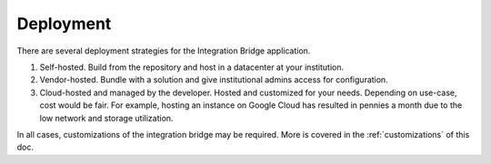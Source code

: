 .. _deployment-docs-ref:

Deployment
==========

There are several deployment strategies for the Integration Bridge application.

#. Self-hosted. Build from the repository and host in a datacenter at your institution.
#. Vendor-hosted. Bundle with a solution and give institutional admins access for configuration.
#. Cloud-hosted and managed by the developer. Hosted and customized for your needs. Depending on use-case, cost would be fair. For example, hosting an instance on Google Cloud has resulted in pennies a month due to the low network and storage utilization.

In all cases, customizations of the integration bridge may be required. More is covered in the :ref:`customizations` of this doc.

